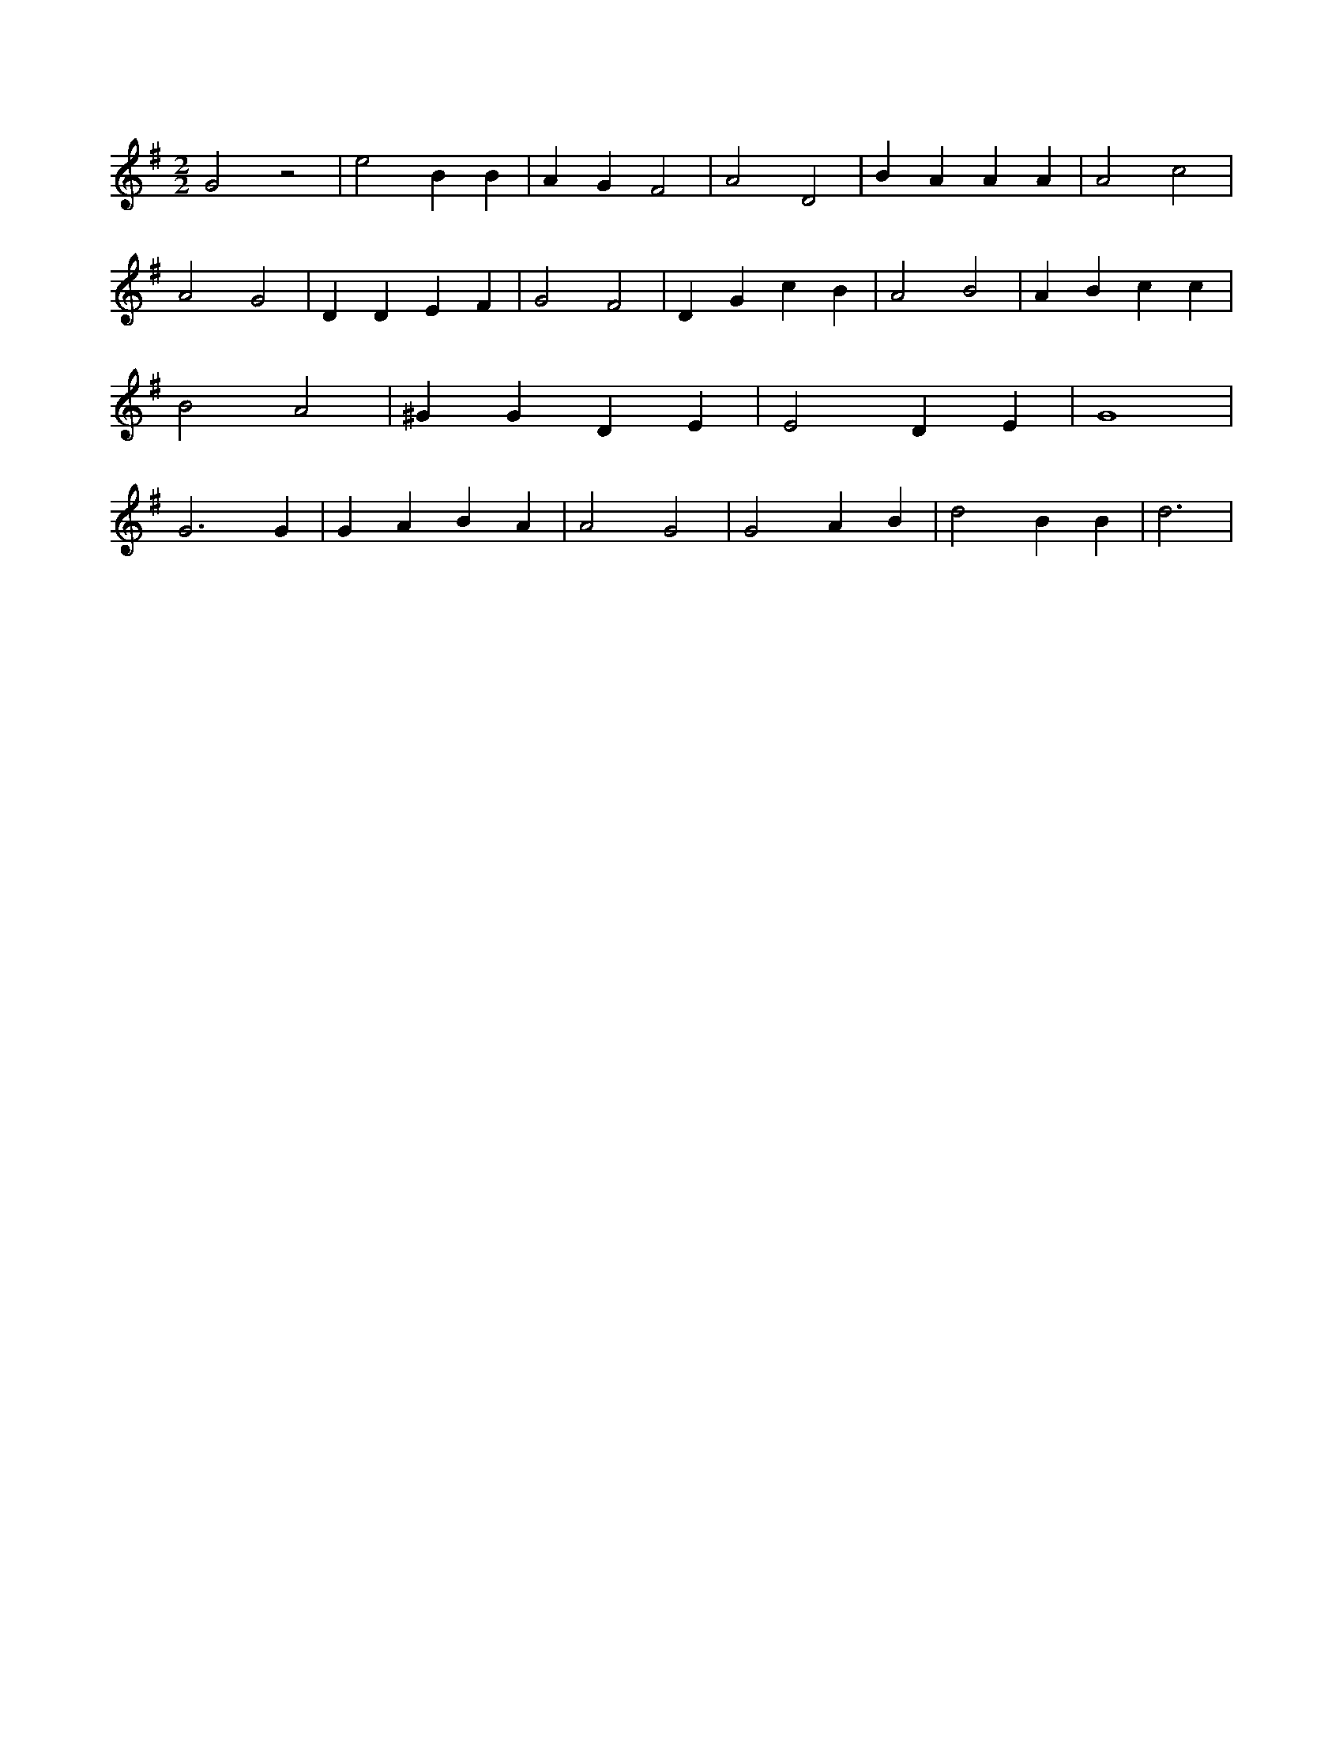 X:33
L:1/4
M:2/2
K:Gclef
G2 z2 | e2 B B | A G F2 | A2 D2 | B A A A | A2 c2 | A2 G2 | D D E F | G2 F2 | D G c B | A2 B2 | A B c c | B2 A2 | ^G G D E | E2 D E | G4 | G3 G | G A B A | A2 G2 | G2 A B | d2 B B | d3 |
